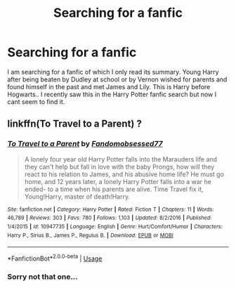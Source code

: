 #+TITLE: Searching for a fanfic

* Searching for a fanfic
:PROPERTIES:
:Score: 7
:DateUnix: 1546442400.0
:DateShort: 2019-Jan-02
:END:
I am searching for a fanfic of which I only read its summary. Young Harry after being beaten by Dudley at school or by Vernon wished for parents and found himself in the past and met James and Lily. This is Harry before Hogwarts.. I recently saw this in the Harry Potter fanfic search but now I cant seem to find it.


** linkffn(To Travel to a Parent) ?
:PROPERTIES:
:Author: cloman100
:Score: 1
:DateUnix: 1546465802.0
:DateShort: 2019-Jan-03
:END:

*** [[https://www.fanfiction.net/s/10947735/1/][*/To Travel to a Parent/*]] by [[https://www.fanfiction.net/u/5085935/Fandomobsessed77][/Fandomobsessed77/]]

#+begin_quote
  A lonely four year old Harry Potter falls into the Marauders life and they can't help but fall in love with the baby Prongs, how will they react to his relation to James, and his abusive home life? He must go home, and 12 years later, a lonely Harry Potter falls into a war he ended- to a time when his parents are alive. Time Travel fix it, Young!Harry, master of death!Harry.
#+end_quote

^{/Site/:} ^{fanfiction.net} ^{*|*} ^{/Category/:} ^{Harry} ^{Potter} ^{*|*} ^{/Rated/:} ^{Fiction} ^{T} ^{*|*} ^{/Chapters/:} ^{11} ^{*|*} ^{/Words/:} ^{46,789} ^{*|*} ^{/Reviews/:} ^{303} ^{*|*} ^{/Favs/:} ^{780} ^{*|*} ^{/Follows/:} ^{1,103} ^{*|*} ^{/Updated/:} ^{8/2/2016} ^{*|*} ^{/Published/:} ^{1/4/2015} ^{*|*} ^{/id/:} ^{10947735} ^{*|*} ^{/Language/:} ^{English} ^{*|*} ^{/Genre/:} ^{Hurt/Comfort/Humor} ^{*|*} ^{/Characters/:} ^{Harry} ^{P.,} ^{Sirius} ^{B.,} ^{James} ^{P.,} ^{Regulus} ^{B.} ^{*|*} ^{/Download/:} ^{[[http://www.ff2ebook.com/old/ffn-bot/index.php?id=10947735&source=ff&filetype=epub][EPUB]]} ^{or} ^{[[http://www.ff2ebook.com/old/ffn-bot/index.php?id=10947735&source=ff&filetype=mobi][MOBI]]}

--------------

*FanfictionBot*^{2.0.0-beta} | [[https://github.com/tusing/reddit-ffn-bot/wiki/Usage][Usage]]
:PROPERTIES:
:Author: FanfictionBot
:Score: 1
:DateUnix: 1546465833.0
:DateShort: 2019-Jan-03
:END:


*** Sorry not that one...
:PROPERTIES:
:Score: 1
:DateUnix: 1546478176.0
:DateShort: 2019-Jan-03
:END:
